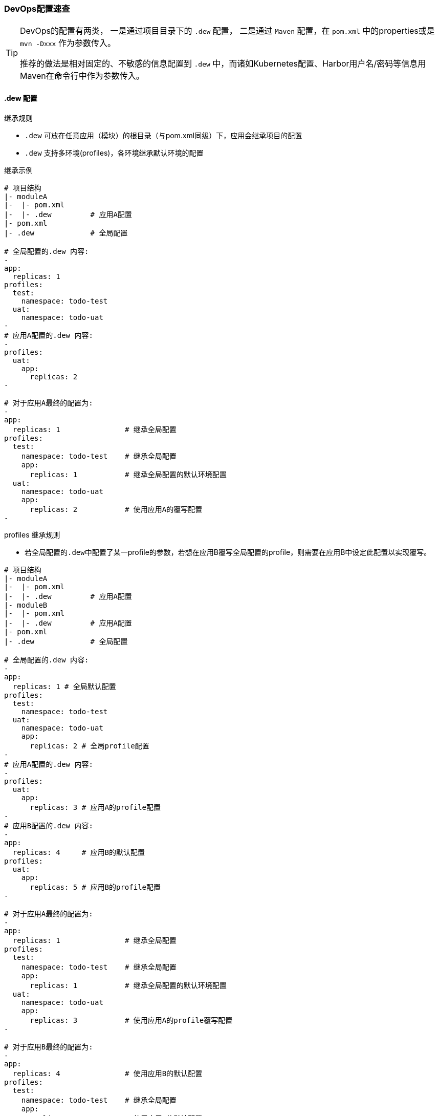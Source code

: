 [[devops-configuration]]
=== DevOps配置速查

[TIP]
====
DevOps的配置有两类，
一是通过项目目录下的 ``.dew`` 配置，
二是通过 ``Maven`` 配置，在 ``pom.xml`` 中的properties或是 ``mvn -Dxxx`` 作为参数传入。

推荐的做法是相对固定的、不敏感的信息配置到 ``.dew`` 中，而诸如Kubernetes配置、Harbor用户名/密码等信息用Maven在命令行中作为参数传入。
====

[[devops-configuration-dew]]
==== .dew 配置

[[devops-configuration-dew-inheritance-rules]]
.继承规则

* ``.dew`` 可放在任意应用（模块）的根目录（与pom.xml同级）下，应用会继承项目的配置
* ``.dew`` 支持多环境(profiles)，各环境继承默认环境的配置

.继承示例

----
# 项目结构
|- moduleA
|-  |- pom.xml
|-  |- .dew         # 应用A配置
|- pom.xml
|- .dew             # 全局配置

# 全局配置的.dew 内容:
-
app:
  replicas: 1
profiles:
  test:
    namespace: todo-test
  uat:
    namespace: todo-uat
-
# 应用A配置的.dew 内容:
-
profiles:
  uat:
    app:
      replicas: 2
-

# 对于应用A最终的配置为:
-
app:
  replicas: 1               # 继承全局配置
profiles:
  test:
    namespace: todo-test    # 继承全局配置
    app:
      replicas: 1           # 继承全局配置的默认环境配置
  uat:
    namespace: todo-uat
    app:
      replicas: 2           # 使用应用A的覆写配置
-
----

.profiles 继承规则
* 若全局配置的``.dew``中配置了某一profile的参数，若想在应用B覆写全局配置的profile，则需要在应用B中设定此配置以实现覆写。

----
# 项目结构
|- moduleA
|-  |- pom.xml
|-  |- .dew         # 应用A配置
|- moduleB
|-  |- pom.xml
|-  |- .dew         # 应用A配置
|- pom.xml
|- .dew             # 全局配置

# 全局配置的.dew 内容:
-
app:
  replicas: 1 # 全局默认配置
profiles:
  test:
    namespace: todo-test
  uat:
    namespace: todo-uat
    app:
      replicas: 2 # 全局profile配置
-
# 应用A配置的.dew 内容:
-
profiles:
  uat:
    app:
      replicas: 3 # 应用A的profile配置
-
# 应用B配置的.dew 内容:
-
app:
  replicas: 4     # 应用B的默认配置
profiles:
  uat:
    app:
      replicas: 5 # 应用B的profile配置
-

# 对于应用A最终的配置为:
-
app:
  replicas: 1               # 继承全局配置
profiles:
  test:
    namespace: todo-test    # 继承全局配置
    app:
      replicas: 1           # 继承全局配置的默认环境配置
  uat:
    namespace: todo-uat
    app:
      replicas: 3           # 使用应用A的profile覆写配置
-

# 对于应用B最终的配置为:
-
app:
  replicas: 4               # 使用应用B的默认配置
profiles:
  test:
    namespace: todo-test    # 继承全局配置
    app:
      replicas: 4           # 使用应用B的默认配置
  uat:
    namespace: todo-uat
    app:
      replicas: 5           # 使用应用B的profile覆写配置
-
----


[source,yaml]
.配置说明
----
# 默认环境配置
namespace: default                      # 命名空间，强烈建议修改为特定的命名空间
skip: false                             # 是否跳过，为true时表示
disableReuseVersion:                    # 是否禁用重用版本，e.g. 生产环境重用预发环境的最后一个版本（不用重新打包Docker image)
                                        # 默认情况前端工程为true（node编译期会混入环境信息导致无法重用），其它工程为false
reuseLastVersionFromProfile:            # 重用版本的目标环境名称
                                        # 默认会尝试使用 pre-prod/pre-production/uat 为名称（找到当前项目第一个存在的环境）
                                        # 都不存在时需要显式指定
ignoreChangeFiles: []                   # 忽略变更文件列表，此列表指定的文件不用于是否有变更要部署的判断依据
                                        # 支持 glob , @see https://en.wikipedia.org/wiki/Glob_(programming)
app:                                    # 应用配置
  replicas: 1                           # 部署的副本数
  revisionHistoryLimit: 3               # 保留的历史版本数
  port: 8080                            # 端口号，默认情况下前端应用为80(不可修改)，后端服务为8080
  livenessPath: /actuator/health        # 存活检测HTTP的路径，仅用于后端服务
  readinessPath: /actuator/health       # 可用检测HTTP的路径，仅用于后端服务
  livenessInitialDelaySeconds: 60       # 首次存活检测延迟时间，仅用于后端服务
  livenessPeriodSeconds: 30             # 存活检测周期，仅用于后端服务
  livenessFailureThreshold: 6           # 存活检测失败次数阈值，超过后销毁当前实例并重启另一个实例，仅用于后端服务
  readinessInitialDelaySeconds: 10      # 首次可用检测延迟时间，仅用于后端服务
  readinessPeriodSeconds: 60            # 可用检测周期，仅用于后端服务
  readinessFailureThreshold: 3          # 可用检测失败次数阈值，超过后当前实例不可用，仅用于后端服务
  traceLogEnabled: true                 # 是否启用追踪日志，仅用于后端服务
  traceLogSpans: false                  # 是否在控制台输出spans日志，仅用于后端服务
  traceWebSkipPattern: ""               # 设置跳过追踪的接口，为空则使用官方默认值，仅用于后端服务
  traceProbabilisticSamplingRate: 0.1   # 追踪日志概率采样比率，为1.0则使用全量采样，仅用于后端服务
  metricsEnabled: true                  # 是否启用Prometheus的metrics，仅用于后端服务
  nodeSelector:                         # 节点亲和性配置
    group: app                          # 默认选择标签为 group=app 的节点
  preparePackageCmd:                    # 预打包命令
                                        # 前端应用默认为 cd <应用目录> && set NODE_ENV=<环境名称> && npm install，发现不存在 node_modules 时执行
                                        # 后端服务默认为空
  packageCmd:                           # 打包命令
                                        # 前端应用默认为 cd <应用目录> && set NODE_ENV=<环境名称> npm run build:<环境名称>
                                        # 后端服务默认为空
  runOptions:                           # 运行参数，可指定诸如 JVM 配置等信息
  serverConfig: |-                      # 服务配置，多为Nginx配置
  containerResourcesLimits: {}          # 容器资源上限，同Kubernetes配置，值应大于等于containerResourcesRequests
                                        # @see  https://kubernetes.io/docs/concepts/configuration/manage-compute-resources-container/
  containerResourcesRequests: {}        # 容器资源下限，同Kubernetes配置，值应小于等于containerResourcesLimits
                                        # @see  https://kubernetes.io/docs/concepts/configuration/manage-compute-resources-container/
  volumeMounts: []                      # 卷安装配置
  volumes: []                           # 卷配置，如果使用公用卷配置，请自行在项目对应的namespace下安装pv，pvc及endpoints
docker:                                 # Docker配置
  host:                                 # Dockerd的Host e.g. tcp://dockerd.dew.ms:2375
  registryUrl:                          # Docker Registry Url  e.g. https://harbor.dew.ms/v2
  registryUserName:                     # Docker Registry 用户名，此项建议使用Maven方式配置
  registryPassword:                     # Docker Registry 密码，此项建议使用Maven方式配置
  image:                                # Docker 镜像
                                        # 前端应用默认使用 nginx:alpine
                                        # 后端服务应用默认使用 openjdk:8-alpine
kube:                                   # Kubernetes配置
  base64Config:                         # Kubernetes Base64 后的配置，此项建议使用Maven方式配置
                                        # 使用 ``echo $(cat /etc/kubernetes/admin.conf| base64) | tr -d " "`` 获取
notifies:                               # 通知配置
  - type: DD                            # 通知的类型，DD=钉钉 MAIL=邮件，邮件方式需要有配置spring.mail下相关的smtp信息 HTTP=自定义HTTP Hook
    defaultReceivers: []                # 默认接收人列表，钉钉为手机号，邮件为邮箱
    dndTimeReceivers: []                # 免扰时间内的接收人列表，只有该列表中的接收人才能在免扰时间内接收通知
    args:                               # 不同类型的参数，邮件不需要设置
        url:                            # type=DD表示钉钉的推送地址
                                        # 说明详见：https://open-doc.dingtalk.com/microapp/serverapi2/qf2nxq
                                        # type=HTTP表示HTTP Hook的地址
        msgType:                        # 仅用于type=DD，支持 text/markdown
    strategy:                           # 通知策略
        minIntervalSec: 0               # 最小间隔的通知时间，0表示不设置，如为10则表示10s内只会发送一次
        dndTime:                        # 免扰时间，HH:mm-HH:mm 如，18:00-06:00
                                        # HH:mm-HH:mm，如果两个时间相等表示全天免扰，如果后者大于前者表示跨天免扰
        forceSendTimes: 3               # 同一免扰周期间通知调用达到几次后强制发送
# 其它环境配置
profiles:
    <name>: # 环境名称，e.g. test uat prod
        # 此处配置项同默认环境的配置项，用于覆写默认配置

----
==== Maven 配置

[source,bash]
.配置说明
----
# ============= 公共场景使用 =============
dew_devops_profile                           # 指定的环境
dew_devops_kube_config                       # Kubernetes Base64 后的配置，使用 ``echo $(cat /etc/kubernetes/admin.conf| base64) | tr -d " "`` 获取
# ============= 发布与回滚使用 =============
dew_devops_docker_host                       # Dockerd的Host e.g. tcp://dockerd.dew.ms:2375
dew_devops_docker_registry_url               # Docker Registry Url  e.g. https://harbor.dew.ms/v2
dew_devops_docker_registry_username          # Docker Registry 用户名
dew_devops_docker_registry_password          # Docker Registry 密码
dew_devops_assignation_projects              # 指定部署应用artifactId  多个以逗号分隔
dew_devops_quiet                             # 是否静默处理
# ============= 日志及调试场景使用 =============
dew_devops_podName                           # 要使用的Pod名称，如不填写当存在多个Pod时会要求用户选择
# ============= 日志场景使用 =============
dew_devops_log_follow                        # 是否滚动查看日志
# ============= 调试场景使用 =============
dew_devops_debug_forward_port                # 转发端口标识
# ============= 伸缩场景使用 =============
dew_devops_scale_replicas                    # 伸缩Pod数量
dew_devops_scale_auto                        # 是否启用自动伸缩
dew_devops_scale_auto_minReplicas            # 自动伸缩Pod数下限
dew_devops_scale_auto_maxReplicas            # 自动伸缩Pod数上限
dew_devops_scale_auto_cpu_averageUtilization # 自动伸缩条件：CPU平均使用率标识
----





